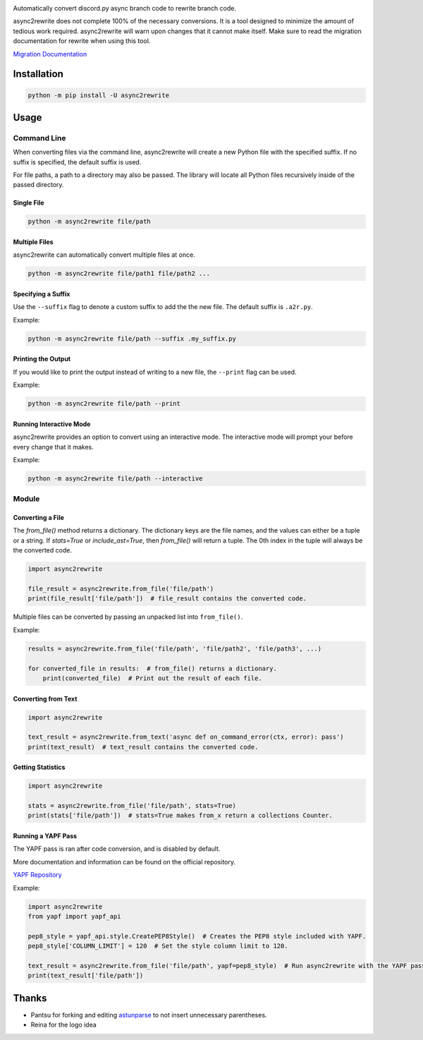 .. image:: https://github.com/TheTrain2000/async2rewrite/blob/master/logo.png?raw=true
    :align: center

.. image:: https://img.shields.io/pypi/v/async2rewrite.svg
    :target: https://pypi.python.org/pypi/async2rewrite
.. image:: https://img.shields.io/codecov/c/github/TheTrain2000/async2rewrite.svg
    :target: https://codecov.io/gh/TheTrain2000/async2rewrite

Automatically convert discord.py async branch code to rewrite branch code.

async2rewrite does not complete 100% of the necessary conversions. It is a tool designed to minimize the amount of
tedious work required. async2rewrite will warn upon changes that it cannot make itself. Make sure to read the migration
documentation for rewrite when using this tool.

`Migration Documentation`_

.. _Migration Documentation: https://discordpy.readthedocs.io/en/rewrite/migrating.html

Installation
------------

.. code:: sh

    python -m pip install -U async2rewrite

Usage
-----

Command Line
~~~~~~~~~~~~

When converting files via the command line, async2rewrite will create a new Python
file with the specified suffix. If no suffix is specified, the default suffix is used.

For file paths, a path to a directory may also be passed. The library will locate all 
Python files recursively inside of the passed directory.

Single File
^^^^^^^^^^^

.. code:: sh

    python -m async2rewrite file/path

Multiple Files
^^^^^^^^^^^^^^

async2rewrite can automatically convert multiple files at once.

.. code:: sh

    python -m async2rewrite file/path1 file/path2 ...

Specifying a Suffix
^^^^^^^^^^^^^^^^^^^

Use the ``--suffix`` flag to denote a custom suffix to add the the new file.
The default suffix is ``.a2r.py``.

Example:

.. code:: sh

    python -m async2rewrite file/path --suffix .my_suffix.py

Printing the Output
^^^^^^^^^^^^^^^^^^^

If you would like to print the output instead of writing to a new file,
the ``--print`` flag can be used.

Example:

.. code:: sh

    python -m async2rewrite file/path --print

Running Interactive Mode
^^^^^^^^^^^^^^^^^^^^^^^^

async2rewrite provides an option to convert using an interactive mode.
The interactive mode will prompt your before every change that it makes.

Example:

.. code:: sh

    python -m async2rewrite file/path --interactive

Module
~~~~~~

Converting a File
^^^^^^^^^^^^^^^^^

The `from_file()` method returns a dictionary. The dictionary keys are the file names,
and the values can either be a tuple or a string. If `stats=True` or `include_ast=True`, then
`from_file()` will return a tuple. The 0th index in the tuple will always be the converted code.

.. code:: py

    import async2rewrite

    file_result = async2rewrite.from_file('file/path')
    print(file_result['file/path'])  # file_result contains the converted code.

Multiple files can be converted by passing an unpacked list into ``from_file()``.

Example:

.. code:: py

    results = async2rewrite.from_file('file/path', 'file/path2', 'file/path3', ...)

    for converted_file in results:  # from_file() returns a dictionary.
        print(converted_file)  # Print out the result of each file.

Converting from Text
^^^^^^^^^^^^^^^^^^^^

.. code:: py

    import async2rewrite

    text_result = async2rewrite.from_text('async def on_command_error(ctx, error): pass')
    print(text_result)  # text_result contains the converted code.

Getting Statistics
^^^^^^^^^^^^^^^^^^

.. code:: py

    import async2rewrite

    stats = async2rewrite.from_file('file/path', stats=True)
    print(stats['file/path'])  # stats=True makes from_x return a collections Counter.

Running a YAPF Pass
^^^^^^^^^^^^^^^^^^^

The YAPF pass is ran after code conversion, and is disabled by default.

More documentation and information can be found on the official repository.

`YAPF Repository`_

.. _YAPF Repository: https://github.com/google/yapf

Example:

.. code:: py

    import async2rewrite
    from yapf import yapf_api

    pep8_style = yapf_api.style.CreatePEP8Style()  # Creates the PEP8 style included with YAPF.
    pep8_style['COLUMN_LIMIT'] = 120  # Set the style column limit to 120.

    text_result = async2rewrite.from_file('file/path', yapf=pep8_style)  # Run async2rewrite with the YAPF pass.
    print(text_result['file/path'])

Thanks
------

* Pantsu for forking and editing `astunparse <https://github.com/nitros12/astunparse>`_ to not insert unnecessary parentheses.
* Reina for the logo idea